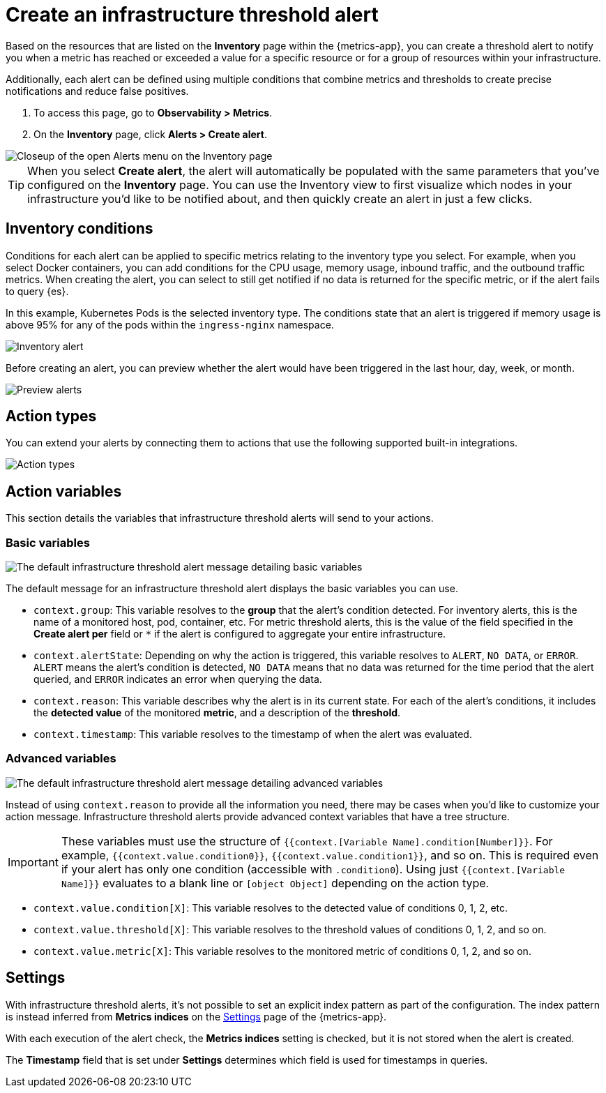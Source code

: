 [[infrastructure-threshold-alert]]
= Create an infrastructure threshold alert

Based on the resources that are listed on the *Inventory* page within the {metrics-app},
you can create a threshold alert to notify you when a metric has reached or exceeded a value for a specific
resource or for a group of resources within your infrastructure.

Additionally, each alert can be defined using multiple
conditions that combine metrics and thresholds to create precise notifications and reduce false positives.

. To access this page, go to *Observability > Metrics*.
. On the *Inventory* page, click *Alerts > Create alert*.

[role="screenshot"]
image::images/inventory-create-alert.png[Closeup of the open Alerts menu on the Inventory page]

[TIP]
==============================================
When you select *Create alert*, the alert will automatically be populated with the same parameters that you've configured on the *Inventory* page. You can use the Inventory view to first visualize which nodes in your infrastructure you'd like to be notified about, and then quickly create an alert in just a few clicks.
==============================================

[discrete]
[[inventory-conditions]]
== Inventory conditions

Conditions for each alert can be applied to specific metrics relating to the inventory type you select. For example, 
when you select Docker containers, you can add conditions for the CPU usage, memory usage,
inbound traffic, and the outbound traffic metrics. When creating the alert, you can select to still get notified
if no data is returned for the specific metric, or if the alert fails to query {es}.

In this example, Kubernetes Pods is the selected inventory type. The conditions state that an alert is triggered
if memory usage is above 95% for any of the pods within the `ingress-nginx` namespace.

[role="screenshot"]
image::images/inventory-alert.png[Inventory alert]

Before creating an alert, you can preview whether the alert would have been triggered in the last hour,
day, week, or month. 

[role="screenshot"]
image::images/alert-preview.png[Preview alerts]

[discrete]
[[action-types-infrastructure]]
== Action types

You can extend your alerts by connecting them to actions that use the following supported built-in integrations.

[role="screenshot"]
image::images/action-type-metrics.png[Action types]

[discrete]
== Action variables

This section details the variables that infrastructure threshold alerts will send to your actions.

[discrete]
=== Basic variables

[role="screenshot"]
image::images/basic-variables.png[The default infrastructure threshold alert message detailing basic variables]

The default message for an infrastructure threshold alert displays the basic variables you can use.

- `context.group`: This variable resolves to the **group** that the alert's condition detected. For inventory alerts, this is the name of a monitored host, pod, container, etc. For metric threshold alerts, this is the value of the field specified in the **Create alert per** field or `*` if the alert is configured to aggregate your entire infrastructure.
- `context.alertState`: Depending on why the action is triggered, this variable resolves to `ALERT`, `NO DATA`, or `ERROR`. `ALERT` means the alert's condition is detected, `NO DATA` means that no data was returned for the time period that the alert queried, and `ERROR` indicates an error when querying the data.
- `context.reason`: This variable describes why the alert is in its current state. For each of the alert's conditions, it includes the **detected value** of the monitored **metric**, and a description of the **threshold**.
- `context.timestamp`: This variable resolves to the timestamp of when the alert was evaluated.

[discrete]
=== Advanced variables

[role="screenshot"]
image::images/advanced-variables.png[The default infrastructure threshold alert message detailing advanced variables]

Instead of using `context.reason` to provide all the information you need, there may be cases when you'd like to customize your action message. Infrastructure threshold alerts provide advanced context variables that have a tree structure.

[IMPORTANT]
==============================================
These variables must use the structure of `{{context.[Variable Name].condition[Number]}}`. For example, `{{context.value.condition0}}`, `{{context.value.condition1}}`, and so on. This is required even if your alert has only one condition (accessible with `.condition0`). Using just `{{context.[Variable Name]}}` evaluates to a blank line or `[object Object]` depending on the action type.
==============================================

- `context.value.condition[X]`: This variable resolves to the detected value of conditions 0, 1, 2, etc.
- `context.value.threshold[X]`: This variable resolves to the threshold values of conditions 0, 1, 2, and so on.
- `context.value.metric[X]`: This variable resolves to the monitored metric of conditions 0, 1, 2, and so on.

[discrete]
[[infra-alert-settings]]
== Settings

With infrastructure threshold alerts, it's not possible to set an explicit index pattern as part of the configuration. The index pattern is instead inferred from
*Metrics indices* on the <<configure-settings,Settings>> page of the {metrics-app}.

With each execution of the alert check, the *Metrics indices* setting is checked, but it is not stored when the alert is created.

The *Timestamp* field that is set under *Settings* determines which field is used for timestamps in queries.
